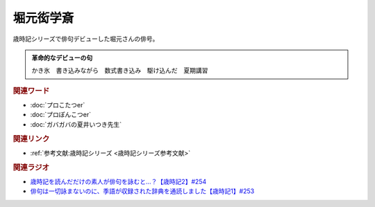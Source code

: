 堀元衒学斎
==========================================
.. glossary::
    堀元衒学斎 : ほ
    衒学斎 : け

歳時記シリーズで俳句デビューした堀元さんの俳号。

.. admonition:: 革命的なデビューの句

  かき氷　書き込みながら　数式書き込み　駆け込んだ　夏期講習


.. rubric:: 関連ワード

* :doc:`プロこたつer` 
* :doc:`プロぽんこつer` 
* :doc:`ガバガバの夏井いつき先生` 

.. rubric:: 関連リンク

* :ref:`参考文献:歳時記シリーズ <歳時記シリーズ参考文献>`

.. rubric:: 関連ラジオ

* `歳時記を読んだだけの素人が俳句を詠むと…？【歳時記2】#254`_
* `俳句は一切詠まないのに、季語が収録された辞典を通読しました【歳時記1】#253`_

.. _歳時記を読んだだけの素人が俳句を詠むと…？【歳時記2】#254: https://www.youtube.com/watch?v=QxZWJJFpL9c
.. _俳句は一切詠まないのに、季語が収録された辞典を通読しました【歳時記1】#253: https://www.youtube.com/watch?v=CI554nDXSbE
